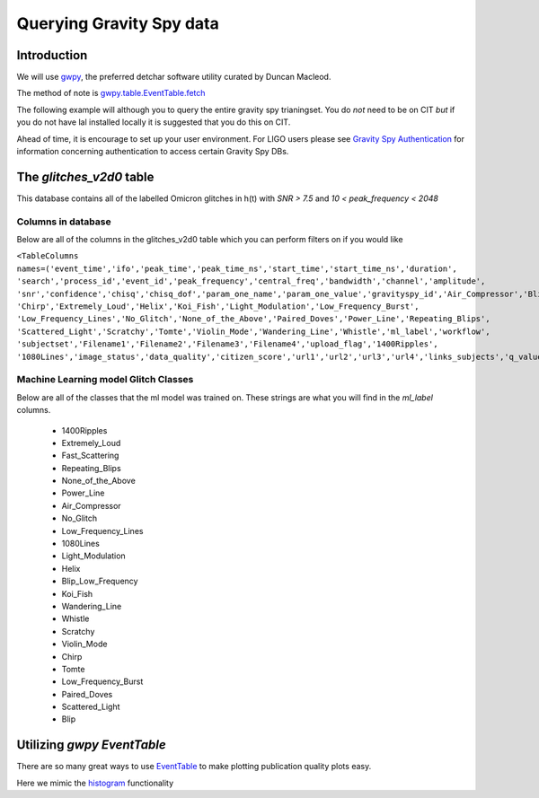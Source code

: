 .. _examples:

#########################
Querying Gravity Spy data
#########################

============
Introduction
============

We will use `gwpy <https://gwpy.github.io/>`_, the preferred detchar software utility curated by Duncan Macleod.

The method of note is `gwpy.table.EventTable.fetch <https://gwpy.github.io/docs/latest/api/gwpy.table.EventTable.html#gwpy.table.EventTable.fetch>`_

The following example will although you to query the entire gravity spy trianingset. You do *not* need to be on CIT *but* if you do not have lal installed locally it is suggested that you do this on CIT.

Ahead of time, it is encourage to set up your user environment. For LIGO users please see `Gravity Spy Authentication <https://secrets.ligo.org/secrets/144/>`_ for information concerning authentication to access certain Gravity Spy DBs.

=========================
The `glitches_v2d0` table
=========================

This database contains all of the labelled Omicron glitches in h(t) with `SNR > 7.5` and `10 < peak_frequency < 2048`

Columns in database
~~~~~~~~~~~~~~~~~~~

Below are all of the columns in the glitches_v2d0 table which you can perform filters on if you would like

``<TableColumns names=('event_time','ifo','peak_time','peak_time_ns','start_time','start_time_ns','duration',
'search','process_id','event_id','peak_frequency','central_freq','bandwidth','channel','amplitude',
'snr','confidence','chisq','chisq_dof','param_one_name','param_one_value','gravityspy_id','Air_Compressor','Blip',
'Chirp','Extremely_Loud','Helix','Koi_Fish','Light_Modulation','Low_Frequency_Burst',
'Low_Frequency_Lines','No_Glitch','None_of_the_Above','Paired_Doves','Power_Line','Repeating_Blips',
'Scattered_Light','Scratchy','Tomte','Violin_Mode','Wandering_Line','Whistle','ml_label','workflow',
'subjectset','Filename1','Filename2','Filename3','Filename4','upload_flag','1400Ripples',
'1080Lines','image_status','data_quality','citizen_score','url1','url2','url3','url4','links_subjects','q_value','ml_confidence','vco')>``

Machine Learning model Glitch Classes
~~~~~~~~~~~~~~~~~~~~~~~~~~~~~~~~~~~~~

Below are all of the classes that the ml model was trained on. These strings are what you will find in the `ml_label` columns.

    * 1400Ripples
    * Extremely_Loud
    * Fast_Scattering
    * Repeating_Blips
    * None_of_the_Above
    * Power_Line
    * Air_Compressor
    * No_Glitch
    * Low_Frequency_Lines
    * 1080Lines
    * Light_Modulation
    * Helix
    * Blip_Low_Frequency
    * Koi_Fish
    * Wandering_Line
    * Whistle
    * Scratchy
    * Violin_Mode
    * Chirp
    * Tomte
    * Low_Frequency_Burst
    * Paired_Doves
    * Scattered_Light
    * Blip

=============================
Utilizing `gwpy` `EventTable`
=============================

There are so many great ways to use `EventTable <https://gwpy.github.io/docs/latest/api/gwpy.table.EventTable.html#gwpy.table.EventTable>`_ to make plotting
publication quality plots easy.

Here we mimic the `histogram <https://gwpy.github.io/docs/latest/examples/table/histogram.html?highlight=hist>`_ functionality

.. plot::
    :context: reset
    :include-source:

    >>> import matplotlib.pyplot as plt
    >>> plt.switch_backend('agg')
    >>> from gwpy.table import EventTable
    >>> blips_O2_L1 = EventTable.fetch('gravityspy', 'glitches', selection = ['ml_label="Blip"', '1200000000 > event_time > 1137250000', 'ml_confidence > 0.95', 'ifo=L1'], host='gravityspyplus.ciera.northwestern.edu')
    >>> koi_O2_L1 = EventTable.fetch('gravityspy', 'glitches', selection = ['ml_label = "Koi_Fish"', '1200000000 > event_time > 1137250000', 'ml_confidence > 0.95', 'ifo=L1'], host='gravityspyplus.ciera.northwestern.edu')
    >>> aftercomiss_koi_l1 = koi_O2_L1[koi_O2_L1['event_time']>1178841618]
    >>> beforecomiss_koi_l1 = koi_O2_L1[koi_O2_L1['event_time']<1178841618]
    >>> beforecomiss_blips_l1 = blips_O2_L1[blips_O2_L1['event_time']<1178841618]
    >>> aftercomiss_blips_l1 = blips_O2_L1[blips_O2_L1['event_time']>1178841618]
    >>> plot = aftercomiss_blips_l1.hist('snr', logbins=True, bins=50, histtype='stepfilled', label='After Commissioning')
    >>> ax = plot.gca()
    >>> ax.hist(aftercomiss_koi_l1['snr'], logbins=True, bins=50, histtype='stepfilled', label='After Commissioning Koi')
    >>> ax.hist(beforecomiss_blips_l1['snr'], logbins=True, bins=50, histtype='stepfilled', label='Before Commissioning')
    >>> ax.hist(beforecomiss_koi_l1['snr'], logbins=True, bins=50, histtype='stepfilled', label='Before Commissioning Koi')
    >>> ax.set_xlabel('Signal-to-noise ratio (SNR)')
    >>> ax.set_ylabel('Rate')
    >>> ax.set_title('Blips and Kois before and after comissioning L1')
    >>> ax.autoscale(axis='x', tight=True)
    >>> ax.set_xlim([0,1000])
    >>> plot.legend()

